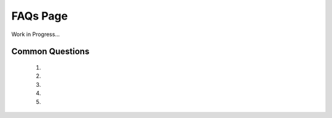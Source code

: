 FAQs Page
==========

Work in Progress...

Common Questions
--------------
  1. 

  2.

  3.

  4.
  
  5.
